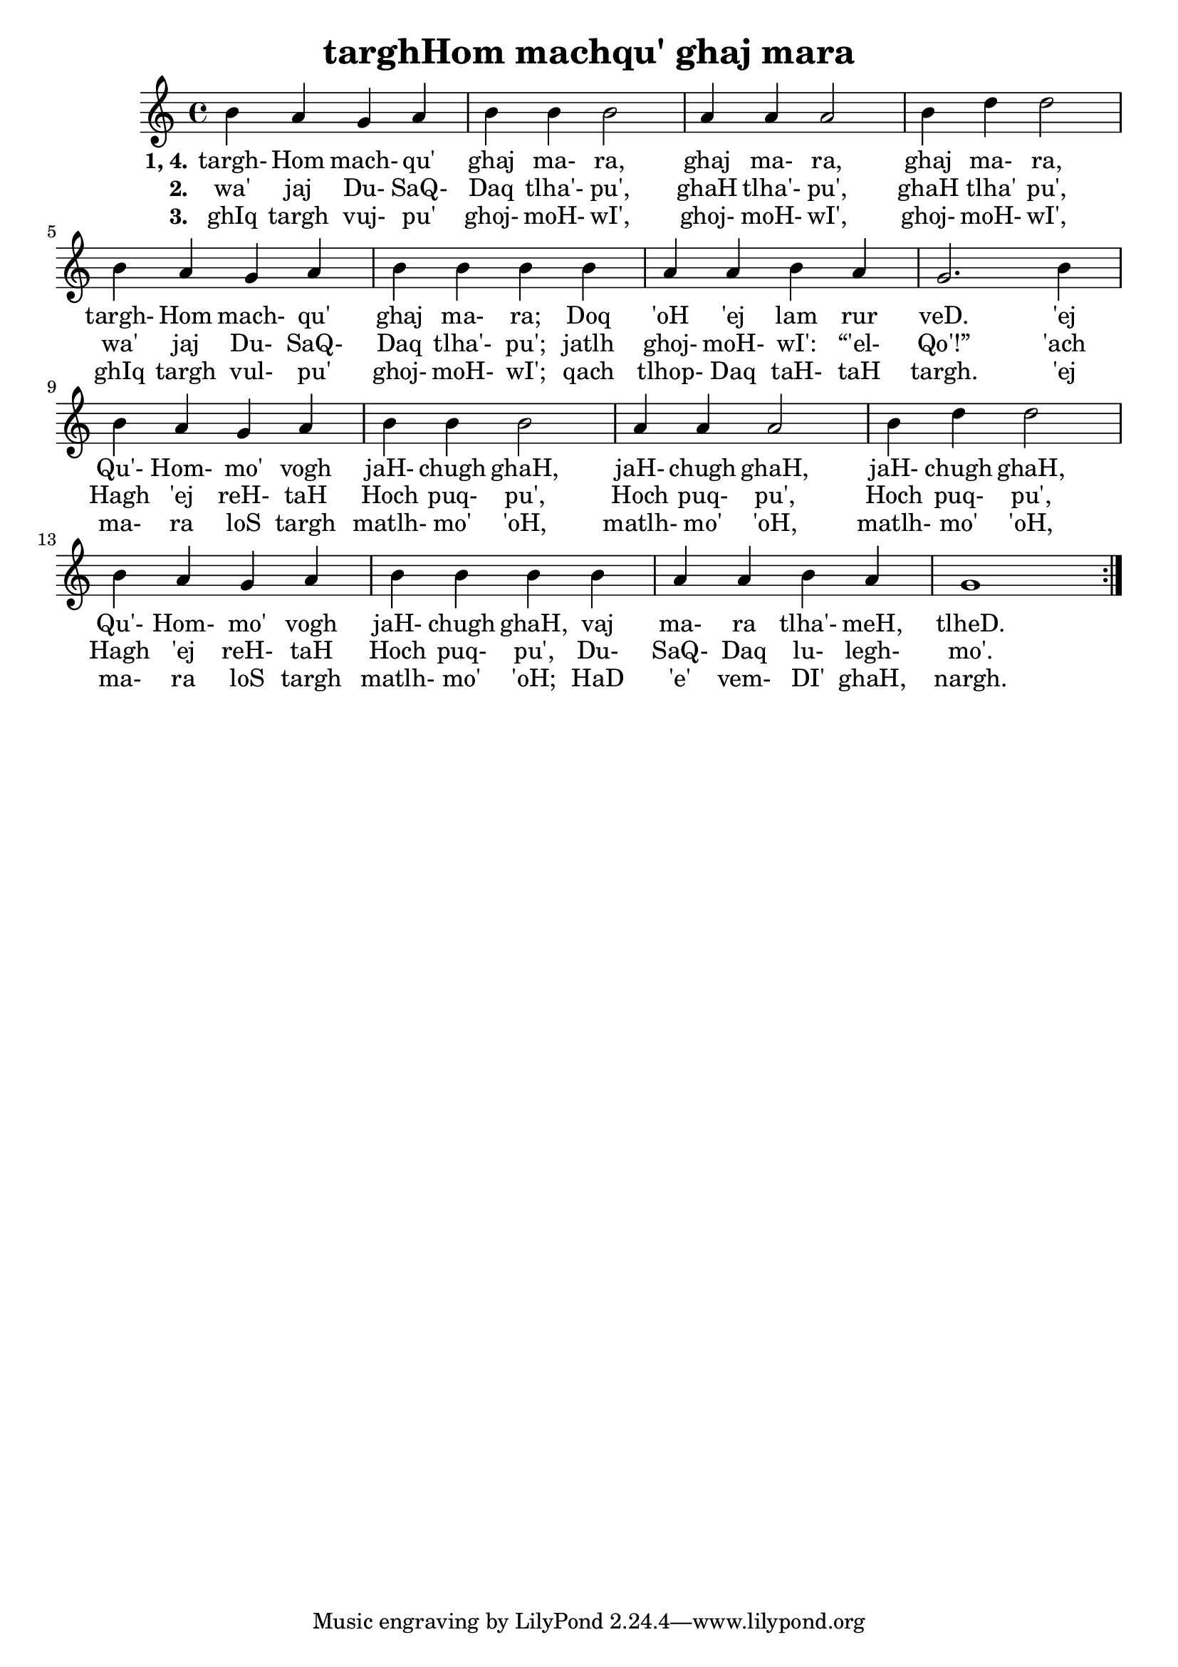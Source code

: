 \version "2.18"

\header {
  title = "targhHom machqu' ghaj mara"
}

\score { <<
  \new Staff {
    \new Voice = "bom" {
      \time 4/4

      \repeat volta 3 {
        b'4 a' g' a'
        b' b' b'2
        a'4 a' a'2
        b'4 d'' d''2
        b'4 a' g' a'
        b' b' b' b'
        a' a' b' a'
        g'2. b'4
        b'4 a' g' a'
        b' b' b'2
        a'4 a' a'2
        b'4 d'' d''2
        b'4 a' g' a'
        b' b' b' b'
        a' a' b' a'
        g'1
      }
    }
  }
  \new Lyrics {
    \lyricsto "bom" {
      \set stanza = #"1, 4."

      targh- Hom mach- qu' ghaj ma- ra, ghaj ma- ra, ghaj ma- ra,
      targh- Hom mach- qu' ghaj ma- ra; Doq 'oH 'ej lam rur veD.
      'ej Qu'- Hom- mo' vogh jaH- chugh ghaH, jaH- chugh ghaH, jaH- chugh ghaH,
      Qu'- Hom- mo' vogh jaH- chugh ghaH, vaj ma- ra tlha'- meH, tlheD.
    }
  }
  \new Lyrics {
    \lyricsto "bom" {
      \set stanza = #"2."

      wa' jaj Du- SaQ- Daq tlha'- pu', ghaH tlha'- pu', ghaH tlha' pu',
      wa' jaj Du- SaQ- Daq tlha'- pu'; jatlh ghoj- moH- wI': “'el- Qo'!”
      'ach Hagh 'ej reH- taH Hoch puq- pu', Hoch puq- pu', Hoch puq- pu',
      Hagh 'ej reH- taH Hoch puq- pu', Du- SaQ- Daq lu- legh- mo'.
    }
  }
  \new Lyrics {
    \lyricsto "bom" {
      \set stanza = #"3."

      ghIq targh vuj- pu' ghoj- moH- wI', ghoj- moH- wI', ghoj- moH- wI',
      ghIq targh vul- pu' ghoj- moH- wI'; qach tlhop- Daq taH- taH targh.
      'ej ma- ra loS targh matlh- mo' 'oH, matlh- mo' 'oH, matlh- mo' 'oH,
      ma- ra loS targh matlh- mo' 'oH; HaD 'e' vem- DI' ghaH, nargh.
    }
  }
>> }

